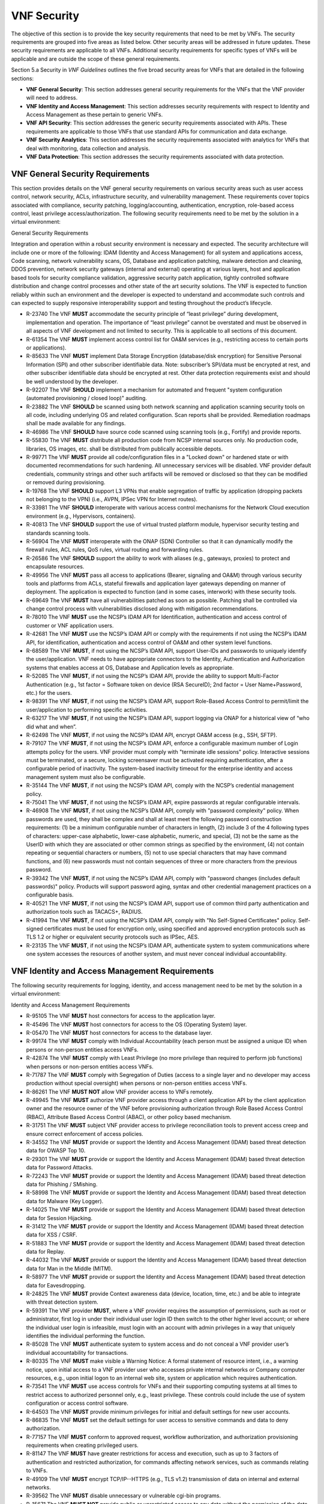 .. This work is licensed under a Creative Commons Attribution 4.0 International License.
.. http://creativecommons.org/licenses/by/4.0
.. Copyright 2017 AT&T Intellectual Property.  All rights reserved.

VNF Security
----------------------

The objective of this section is to provide the key security
requirements that need to be met by VNFs. The security requirements are
grouped into five areas as listed below. Other security areas will be
addressed in future updates. These security requirements are applicable
to all VNFs. Additional security requirements for specific types of VNFs
will be applicable and are outside the scope of these general
requirements.

Section 5.a Security in *VNF Guidelines* outlines
the five broad security areas for VNFs that are detailed in the
following sections:

-  **VNF General Security**: This section addresses general security
   requirements for the VNFs that the VNF provider will need to address.

-  **VNF Identity and Access Management**: This section addresses
   security requirements with respect to Identity and Access Management
   as these pertain to generic VNFs.

-  **VNF API Security**: This section addresses the generic security
   requirements associated with APIs. These requirements are applicable
   to those VNFs that use standard APIs for communication and data
   exchange.

-  **VNF Security Analytics**: This section addresses the security
   requirements associated with analytics for VNFs that deal with
   monitoring, data collection and analysis.

-  **VNF Data Protection**: This section addresses the security
   requirements associated with data protection.

VNF General Security Requirements
^^^^^^^^^^^^^^^^^^^^^^^^^^^^^^^^^^^^

This section provides details on the VNF general security requirements
on various security areas such as user access control, network security,
ACLs, infrastructure security, and vulnerability management. These
requirements cover topics associated with compliance, security patching,
logging/accounting, authentication, encryption, role-based access
control, least privilege access/authorization. The following security
requirements need to be met by the solution in a virtual environment:

General Security Requirements

Integration and operation within a robust security environment is necessary
and expected. The security architecture will include one or more of the
following: IDAM (Identity and Access Management) for all system and
applications access, Code scanning, network vulnerability scans, OS,
Database and application patching, malware detection and cleaning,
DDOS prevention, network security gateways (internal and external)
operating at various layers, host and application based tools for
security compliance validation, aggressive security patch application,
tightly controlled software distribution and change control processes
and other state of the art security solutions. The VNF is expected to
function reliably within such an environment and the developer is
expected to understand and accommodate such controls and can expected
to supply responsive interoperability support and testing throughout
the product’s lifecycle.

* R-23740 The VNF **MUST** accommodate the security principle of
  “least privilege” during development, implementation and operation.
  The importance of “least privilege” cannot be overstated and must be
  observed in all aspects of VNF development and not limited to security.
  This is applicable to all sections of this document.
* R-61354 The VNF **MUST** implement access control list for OA&M
  services (e.g., restricting access to certain ports or applications).
* R-85633 The VNF **MUST** implement Data Storage Encryption
  (database/disk encryption) for Sensitive Personal Information (SPI)
  and other subscriber identifiable data. Note: subscriber’s SPI/data
  must be encrypted at rest, and other subscriber identifiable data
  should be encrypted at rest. Other data protection requirements exist
  and should be well understood by the developer.
* R-92207 The VNF **SHOULD** implement a mechanism for automated and
  frequent "system configuration (automated provisioning / closed loop)"
  auditing.
* R-23882 The VNF **SHOULD** be scanned using both network scanning
  and application scanning security tools on all code, including underlying
  OS and related configuration. Scan reports shall be provided. Remediation
  roadmaps shall be made available for any findings.
* R-46986 The VNF **SHOULD** have source code scanned using scanning
  tools (e.g., Fortify) and provide reports.
* R-55830 The VNF **MUST** distribute all production code from NCSP
  internal sources only. No production code, libraries, OS images, etc.
  shall be distributed from publically accessible depots.
* R-99771 The VNF **MUST** provide all code/configuration files in a
  "Locked down" or hardened state or with documented recommendations for
  such hardening. All unnecessary services will be disabled. VNF provider
  default credentials, community strings and other such artifacts will be
  removed or disclosed so that they can be modified or removed during
  provisioning.
* R-19768 The VNF **SHOULD** support L3 VPNs that enable segregation of
  traffic by application (dropping packets not belonging to the VPN) (i.e.,
  AVPN, IPSec VPN for Internet routes).
* R-33981 The VNF **SHOULD** interoperate with various access control
  mechanisms for the Network Cloud execution environment (e.g.,
  Hypervisors, containers).
* R-40813 The VNF **SHOULD** support the use of virtual trusted platform
  module, hypervisor security testing and standards scanning tools.
* R-56904 The VNF **MUST** interoperate with the ONAP (SDN) Controller so that
  it can dynamically modify the firewall rules, ACL rules, QoS rules, virtual
  routing and forwarding rules.
* R-26586 The VNF **SHOULD** support the ability to work with aliases
  (e.g., gateways, proxies) to protect and encapsulate resources.
* R-49956 The VNF **MUST** pass all access to applications (Bearer,
  signaling and OA&M) through various security tools and platforms from
  ACLs, stateful firewalls and application layer gateways depending on
  manner of deployment. The application is expected to function (and in
  some cases, interwork) with these security tools.
* R-69649 The VNF **MUST** have all vulnerabilities patched as soon
  as possible. Patching shall be controlled via change control process
  with vulnerabilities disclosed along with mitigation recommendations.
* R-78010 The VNF **MUST** use the NCSP’s IDAM API for Identification,
  authentication and access control of customer or VNF application users.
* R-42681 The VNF **MUST** use the NCSP’s IDAM API or comply with
  the requirements if not using the NCSP’s IDAM API, for identification,
  authentication and access control of OA&M and other system level
  functions.
* R-68589 The VNF **MUST**, if not using the NCSP’s IDAM API, support
  User-IDs and passwords to uniquely identify the user/application. VNF
  needs to have appropriate connectors to the Identity, Authentication
  and Authorization systems that enables access at OS, Database and
  Application levels as appropriate.
* R-52085 The VNF **MUST**, if not using the NCSP’s IDAM API, provide
  the ability to support Multi-Factor Authentication (e.g., 1st factor =
  Software token on device (RSA SecureID); 2nd factor = User Name+Password,
  etc.) for the users.
* R-98391 The VNF **MUST**, if not using the NCSP’s IDAM API, support
  Role-Based Access Control to permit/limit the user/application to
  performing specific activities.
* R-63217 The VNF **MUST**, if not using the NCSP’s IDAM API, support
  logging via ONAP for a historical view of “who did what and when”.
* R-62498 The VNF **MUST**, if not using the NCSP’s IDAM API, encrypt
  OA&M access (e.g., SSH, SFTP).
* R-79107 The VNF **MUST**, if not using the NCSP’s IDAM API, enforce
  a configurable maximum number of Login attempts policy for the users.
  VNF provider must comply with "terminate idle sessions" policy.
  Interactive sessions must be terminated, or a secure, locking screensaver
  must be activated requiring authentication, after a configurable period
  of inactivity. The system-based inactivity timeout for the enterprise
  identity and access management system must also be configurable.
* R-35144 The VNF **MUST**, if not using the NCSP’s IDAM API, comply
  with the NCSP’s credential management policy.
* R-75041 The VNF **MUST**, if not using the NCSP’s IDAM API, expire
  passwords at regular configurable intervals.
* R-46908 The VNF **MUST**, if not using the NCSP’s IDAM API, comply
  with "password complexity" policy. When passwords are used, they shall
  be complex and shall at least meet the following password construction
  requirements: (1) be a minimum configurable number of characters in
  length, (2) include 3 of the 4 following types of characters:
  upper-case alphabetic, lower-case alphabetic, numeric, and special,
  (3) not be the same as the UserID with which they are associated or
  other common strings as specified by the environment, (4) not contain
  repeating or sequential characters or numbers, (5) not to use special
  characters that may have command functions, and (6) new passwords must
  not contain sequences of three or more characters from the previous
  password.
* R-39342 The VNF **MUST**, if not using the NCSP’s IDAM API, comply
  with "password changes (includes default passwords)" policy. Products
  will support password aging, syntax and other credential management
  practices on a configurable basis.
* R-40521 The VNF **MUST**, if not using the NCSP’s IDAM API, support
  use of common third party authentication and authorization tools such
  as TACACS+, RADIUS.
* R-41994 The VNF **MUST**, if not using the NCSP’s IDAM API, comply
  with "No Self-Signed Certificates" policy. Self-signed certificates
  must be used for encryption only, using specified and approved
  encryption protocols such as TLS 1.2 or higher or equivalent security
  protocols such as IPSec, AES.
* R-23135 The VNF **MUST**, if not using the NCSP’s IDAM API,
  authenticate system to system communications where one system
  accesses the resources of another system, and must never conceal
  individual accountability.

VNF Identity and Access Management Requirements
^^^^^^^^^^^^^^^^^^^^^^^^^^^^^^^^^^^^^^^^^^^^^^^^^

The following security requirements for logging, identity, and access
management need to be met by the solution in a virtual environment:


Identity and Access Management Requirements

* R-95105 The VNF **MUST** host connectors for access to the application
  layer.
* R-45496 The VNF **MUST** host connectors for access to the OS
  (Operating System) layer.
* R-05470 The VNF **MUST** host connectors for access to the database layer.
* R-99174 The VNF **MUST** comply with Individual Accountability
  (each person must be assigned a unique ID) when persons or non-person
  entities access VNFs.
* R-42874 The VNF **MUST** comply with Least Privilege (no more
  privilege than required to perform job functions) when persons
  or non-person entities access VNFs.
* R-71787 The VNF **MUST** comply with Segregation of Duties (access to a
  single layer and no developer may access production without special
  oversight) when persons or non-person entities access VNFs.
* R-86261 The VNF **MUST NOT** allow VNF provider access to VNFs remotely.
* R-49945 The VNF **MUST** authorize VNF provider access through a
  client application API by the client application owner and the resource
  owner of the VNF before provisioning authorization through Role Based
  Access Control (RBAC), Attribute Based Access Control (ABAC), or other
  policy based mechanism.
* R-31751 The VNF **MUST** subject VNF provider access to privilege
  reconciliation tools to prevent access creep and ensure correct
  enforcement of access policies.
* R-34552 The VNF **MUST** provide or support the Identity and Access
  Management (IDAM) based threat detection data for OWASP Top 10.
* R-29301 The VNF **MUST** provide or support the Identity and Access
  Management (IDAM) based threat detection data for Password Attacks.
* R-72243 The VNF **MUST** provide or support the Identity and Access
  Management (IDAM) based threat detection data for Phishing / SMishing.
* R-58998 The VNF **MUST** provide or support the Identity and Access
  Management (IDAM) based threat detection data for Malware (Key Logger).
* R-14025 The VNF **MUST** provide or support the Identity and Access
  Management (IDAM) based threat detection data for Session Hijacking.
* R-31412 The VNF **MUST** provide or support the Identity and Access
  Management (IDAM) based threat detection data for XSS / CSRF.
* R-51883 The VNF **MUST** provide or support the Identity and Access
  Management (IDAM) based threat detection data for Replay.
* R-44032 The VNF **MUST** provide or support the Identity and Access
  Management (IDAM) based threat detection data for Man in the Middle (MITM).
* R-58977 The VNF **MUST** provide or support the Identity and Access
  Management (IDAM) based threat detection data for Eavesdropping.
* R-24825 The VNF **MUST** provide Context awareness data (device,
  location, time, etc.) and be able to integrate with threat detection system.
* R-59391 The VNF provider **MUST**, where a VNF provider requires
  the assumption of permissions, such as root or administrator, first
  log in under their individual user login ID then switch to the other
  higher level account; or where the individual user login is infeasible,
  must login with an account with admin privileges in a way that
  uniquely identifies the individual performing the function.
* R-85028 The VNF **MUST** authenticate system to system access and
  do not conceal a VNF provider user’s individual accountability for
  transactions.
* R-80335 The VNF **MUST** make visible a Warning Notice: A formal
  statement of resource intent, i.e., a warning notice, upon initial
  access to a VNF provider user who accesses private internal networks
  or Company computer resources, e.g., upon initial logon to an internal
  web site, system or application which requires authentication.
* R-73541 The VNF **MUST** use access controls for VNFs and their
  supporting computing systems at all times to restrict access to
  authorized personnel only, e.g., least privilege. These controls
  could include the use of system configuration or access control
  software.
* R-64503 The VNF **MUST** provide minimum privileges for initial
  and default settings for new user accounts.
* R-86835 The VNF **MUST** set the default settings for user access
  to sensitive commands and data to deny authorization.
* R-77157 The VNF **MUST** conform to approved request, workflow
  authorization, and authorization provisioning requirements when
  creating privileged users.
* R-81147 The VNF **MUST** have greater restrictions for access and
  execution, such as up to 3 factors of authentication and restricted
  authorization, for commands affecting network services, such as
  commands relating to VNFs.
* R-49109 The VNF **MUST** encrypt TCP/IP--HTTPS (e.g., TLS v1.2)
  transmission of data on internal and external networks.
* R-39562 The VNF **MUST** disable unnecessary or vulnerable cgi-bin programs.
* R-15671 The VNF **MUST NOT** provide public or unrestricted access
  to any data without the permission of the data owner. All data
  classification and access controls must be followed.
* R-89753 The VNF **MUST NOT** install or use systems, tools or
  utilities capable of capturing or logging data that was not created
  by them or sent specifically to them in production, without
  authorization of the VNF system owner.
* R-19082 The VNF **MUST NOT** run security testing tools and
  programs, e.g., password cracker, port scanners, hacking tools
  in production, without authorization of the VNF system owner.
* R-19790 The VNF **MUST NOT** include authentication credentials
  in security audit logs, even if encrypted.
* R-85419 The VNF **SHOULD** use REST APIs exposed to Client
  Applications for the implementation of OAuth 2.0 Authorization
  Code Grant and Client Credentials Grant, as the standard interface
  for a VNF.
* R-48080 The VNF **SHOULD** support SCEP (Simple Certificate
  Enrollment Protocol).


VNF API Security Requirements
^^^^^^^^^^^^^^^^^^^^^^^^^^^^^^^^

This section covers API security requirements when these are used by the
VNFs. Key security areas covered in API security are Access Control,
Authentication, Passwords, PKI Authentication Alarming, Anomaly
Detection, Lawful Intercept, Monitoring and Logging, Input Validation,
Cryptography, Business continuity, Biometric Authentication,
Identification, Confidentiality and Integrity, and Denial of Service.

The solution in a virtual environment needs to meet the following API
security requirements:


API Requirements

* R-37608 The VNF **MUST** provide a mechanism to restrict access based
  on the attributes of the VNF and the attributes of the subject.
* R-43884 The VNF **MUST** integrate with external authentication
  and authorization services (e.g., IDAM).
* R-25878 The VNF **MUST** use certificates issued from publicly
  recognized Certificate Authorities (CA) for the authentication process
  where PKI-based authentication is used.
* R-19804 The VNF **MUST** validate the CA signature on the certificate,
  ensure that the date is within the validity period of the certificate,
  check the Certificate Revocation List (CRL), and recognize the identity
  represented by the certificate where PKI-based authentication is used.
* R-47204 The VNF **MUST** protect the confidentiality and integrity of
  data at rest and in transit from unauthorized access and modification.
* R-33488 The VNF **MUST** protect against all denial of service
  attacks, both volumetric and non-volumetric, or integrate with external
  denial of service protection tools.
* R-21652 The VNF **MUST** implement the following input validation
  control: Check the size (length) of all input. Do not permit an amount
  of input so great that it would cause the VNF to fail. Where the input
  may be a file, the VNF API must enforce a size limit.
* R-54930 The VNF **MUST** implement the following input validation
  control: Do not permit input that contains content or characters
  inappropriate to the input expected by the design. Inappropriate input,
  such as SQL insertions, may cause the system to execute undesirable
  and unauthorized transactions against the database or allow other
  inappropriate access to the internal network.
* R-21210 The VNF **MUST** implement the following input validation
  control: Validate that any input file has a correct and valid
  Multipurpose Internet Mail Extensions (MIME) type. Input files
  should be tested for spoofed MIME types.
* R-23772 The VNF **MUST** validate input at all layers implementing VNF APIs.
* R-87135 The VNF **MUST** comply with NIST standards and industry
  best practices for all implementations of cryptography.
* R-02137 The VNF **MUST** implement all monitoring and logging as
  described in the Security Analytics section.
* R-15659 The VNF **MUST** restrict changing the criticality level of
  a system security alarm to administrator(s).
* R-19367 The VNF **MUST** monitor API invocation patterns to detect
  anomalous access patterns that may represent fraudulent access or
  other types of attacks, or integrate with tools that implement anomaly
  and abuse detection.
* R-78066 The VNF **MUST** support requests for information from law
  enforcement and government agencies.


VNF Security Analytics Requirements
^^^^^^^^^^^^^^^^^^^^^^^^^^^^^^^^^^^^^^

This section covers VNF security analytics requirements that are mostly
applicable to security monitoring. The VNF Security Analytics cover the
collection and analysis of data following key areas of security
monitoring:

-  Anti-virus software

-  Logging

-  Data capture

-  Tasking

-  DPI

-  API based monitoring

-  Detection and notification

-  Resource exhaustion detection

-  Proactive and scalable monitoring

-  Mobility and guest VNF monitoring

-  Closed loop monitoring

-  Interfaces to management and orchestration

-  Malformed packet detections

-  Service chaining

-  Dynamic security control

-  Dynamic load balancing

-  Connection attempts to inactive ports (malicious port scanning)

The following requirements of security monitoring need to be met by the
solution in a virtual environment.

Security Analytics Requirements

* R-48470 The VNF **MUST** support Real-time detection and
  notification of security events.
* R-22286 The VNF **MUST** support Integration functionality via
  API/Syslog/SNMP to other functional modules in the network (e.g.,
  PCRF, PCEF) that enable dynamic security control by blocking the
  malicious traffic or malicious end users
* R-32636 The VNF **MUST** support API-based monitoring to take care of
  the scenarios where the control interfaces are not exposed, or are
  optimized and proprietary in nature.
* R-61648 The VNF **MUST** support event logging, formats, and delivery
  tools to provide the required degree of event data to ONAP
* R-22367 The VNF **MUST** support detection of malformed packets due to
  software misconfiguration or software vulnerability.
* R-31961 The VNF **MUST** support integrated DPI/monitoring functionality
  as part of VNFs (e.g., PGW, MME).
* R-20912 The VNF **MUST** support alternative monitoring capabilities
  when VNFs do not expose data or control traffic or use proprietary and
  optimized protocols for inter VNF communication.
* R-73223 The VNF **MUST** support proactive monitoring to detect and
  report the attacks on resources so that the VNFs and associated VMs can
  be isolated, such as detection techniques for resource exhaustion, namely
  OS resource attacks, CPU attacks, consumption of kernel memory, local
  storage attacks.
* R-58370 The VNF **MUST** coexist and operate normally with commercial
  anti-virus software which shall produce alarms every time when there is a
  security incident.
* R-56920 The VNF **MUST** protect all security audit logs (including
  API, OS and application-generated logs), security audit software, data,
  and associated documentation from modification, or unauthorized viewing,
  by standard OS access control mechanisms, by sending to a remote system,
  or by encryption.
* R-54520 The VNF **MUST** log successful and unsuccessful login attempts.
* R-55478 The VNF **MUST** log logoffs.
* R-08598 The VNF **MUST** log successful and unsuccessful changes to
  a privilege level.
* R-13344 The VNF **MUST** log starting and stopping of security
  logging.
* R-07617 The VNF **MUST** log creating, removing, or changing the
  inherent privilege level of users.
* R-94525 The VNF **MUST** log connections to a network listener of the
  resource.
* R-31614 The VNF **MUST** log the field “event type” in the security
  audit logs.
* R-97445 The VNF **MUST** log the field “date/time” in the security
  audit logs.
* R-25547 The VNF **MUST** log the field “protocol” in the security audit logs.
* R-06413 The VNF **MUST** log the field “service or program used for
  access” in the security audit logs.
* R-15325 The VNF **MUST** log the field “success/failure” in the
  security audit logs.
* R-89474 The VNF **MUST** log the field “Login ID” in the security audit logs.
* R-04982 The VNF **MUST NOT** include an authentication credential,
  e.g., password, in the security audit logs, even if encrypted.
* R-63330 The VNF **MUST** detect when the security audit log storage
  medium is approaching capacity (configurable) and issue an alarm via
  SMS or equivalent as to allow time for proper actions to be taken to
  pre-empt loss of audit data.
* R-41252 The VNF **MUST** support the capability of online storage of
  security audit logs.
* R-41825 The VNF **MUST** activate security alarms automatically when
  the following event is detected: configurable number of consecutive
  unsuccessful login attempts
* R-43332 The VNF **MUST** activate security alarms automatically when
  the following event is detected: successful modification of critical
  system or application files
* R-74958 The VNF **MUST** activate security alarms automatically when
  the following event is detected: unsuccessful attempts to gain permissions
  or assume the identity of another user
* R-15884 The VNF **MUST** include the field “date” in the Security alarms
  (where applicable and technically feasible).
* R-23957 The VNF **MUST** include the field “time” in the Security alarms
  (where applicable and technically feasible).
* R-71842 The VNF **MUST** include the field “service or program used for
  access” in the Security alarms (where applicable and technically feasible).
* R-57617 The VNF **MUST** include the field “success/failure” in the
  Security alarms (where applicable and technically feasible).
* R-99730 The VNF **MUST** include the field “Login ID” in the Security
  alarms (where applicable and technically feasible).
* R-29705 The VNF **MUST** restrict changing the criticality level of a
  system security alarm to administrator(s).
* R-13627 The VNF **MUST** monitor API invocation patterns to detect
  anomalous access patterns that may represent fraudulent access or other
  types of attacks, or integrate with tools that implement anomaly and
  abuse detection.
* R-21819 The VNF **MUST** support requests for information from law
  enforcement and government agencies.
* R-56786 The VNF **MUST** implement “Closed Loop” automatic implementation
  (without human intervention) for Known Threats with detection rate in low
  false positives.
* R-25094 The VNF **MUST** perform data capture for security functions.
* R-04492 The VNF **MUST** generate security audit logs that must be sent
  to Security Analytics Tools for analysis.
* R-19219 The VNF **MUST** provide audit logs that include user ID, dates,
  times for log-on and log-off, and terminal location at minimum.
* R-30932 The VNF **MUST** provide security audit logs including records
  of successful and rejected system access data and other resource access
  attempts.
* R-54816 The VNF **MUST** support the storage of security audit logs
  for agreed period of time for forensic analysis.
* R-57271 The VNF **MUST** provide the capability of generating security
  audit logs by interacting with the operating system (OS) as appropriate.
* R-84160 The VNF **MUST** have security logging for VNFs and their
  OSs be active from initialization. Audit logging includes automatic
  routines to maintain activity records and cleanup programs to ensure
  the integrity of the audit/logging systems.

VNF Data Protection Requirements
^^^^^^^^^^^^^^^^^^^^^^^^^^^^^^^^^^

This section covers VNF data protection requirements that are mostly
applicable to security monitoring.


Data Protection Requirements

* R-58964 The VNF **MUST** provide the capability to restrict read
  and write access to data.
* R-99112 The VNF **MUST** provide the capability to restrict access
  to data to specific users.
* R-83227 The VNF **MUST** Provide the capability to encrypt data in
  transit on a physical or virtual network.
* R-32641 The VNF **MUST** provide the capability to encrypt data on
  non-volatile memory.
* R-13151 The VNF **SHOULD** disable the paging of the data requiring
  encryption, if possible, where the encryption of non-transient data is
  required on a device for which the operating system performs paging to
  virtual memory. If not possible to disable the paging of the data
  requiring encryption, the virtual memory should be encrypted.
* R-93860 The VNF **MUST** provide the capability to integrate with an
  external encryption service.
* R-73067 The VNF **MUST** use industry standard cryptographic algorithms
  and standard modes of operations when implementing cryptography.
* R-22645 The VNF **SHOULD** use commercial algorithms only when there
  are no applicable governmental standards for specific cryptographic
  functions, e.g., public key cryptography, message digests.
* R-12467 The VNF **MUST NOT** use the SHA, DSS, MD5, SHA-1 and
  Skipjack algorithms or other compromised encryption.
* R-02170 The VNF **MUST** use, whenever possible, standard implementations
  of security applications, protocols, and format, e.g., S/MIME, TLS, SSH,
  IPSec, X.509 digital certificates for cryptographic implementations.
  These implementations must be purchased from reputable vendors and must
  not be developed in-house.
* R-70933 The VNF **MUST** provide the ability to migrate to newer
  versions of cryptographic algorithms and protocols with no impact.
* R-44723 The VNF **MUST** use symmetric keys of at least 112 bits in length.
* R-25401 The VNF **MUST** use asymmetric keys of at least 2048 bits in length.
* R-95864 The VNF **MUST** use commercial tools that comply with X.509
  standards and produce x.509 compliant keys for public/private key generation.
* R-12110 The VNF **MUST NOT** use keys generated or derived from
  predictable functions or values, e.g., values considered predictable
  include user identity information, time of day, stored/transmitted data.
* R-52060 The VNF **MUST** provide the capability to configure encryption
  algorithms or devices so that they comply with the laws of the jurisdiction
  in which there are plans to use data encryption.
* R-69610 The VNF **MUST** provide the capability of using certificates
  issued from a Certificate Authority not provided by the VNF provider.
* R-83500 The VNF **MUST** provide the capability of allowing certificate
  renewal and revocation.
* R-29977 The VNF **MUST** provide the capability of testing the validity
  of a digital certificate by validating the CA signature on the certificate.
* R-24359 The VNF **MUST** provide the capability of testing the validity
  of a digital certificate by validating the date the certificate is being
  used is within the validity period for the certificate.
* R-39604 The VNF **MUST** provide the capability of testing the
  validity of a digital certificate by checking the Certificate Revocation
  List (CRL) for the certificates of that type to ensure that the
  certificate has not been revoked.
* R-75343 The VNF **MUST** provide the capability of testing the
  validity of a digital certificate by recognizing the identity represented
  by the certificate — the "distinguished name".

.. [1]
   Refer to NCSP’s Network Cloud specification

.. [2]
   Not currently supported in ONAP release 1

